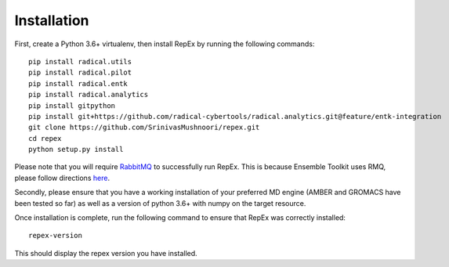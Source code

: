 .. _installation:

************
Installation
************

First, create a Python 3.6+ virtualenv, then install RepEx by running the following commands::
  
    pip install radical.utils
    pip install radical.pilot
    pip install radical.entk
    pip install radical.analytics
    pip install gitpython
    pip install git+https://github.com/radical-cybertools/radical.analytics.git@feature/entk-integration
    git clone https://github.com/SrinivasMushnoori/repex.git
    cd repex
    python setup.py install

Please note that you will require `RabbitMQ <https://www.rabbitmq.com/>`_ to successfully run RepEx. This is because Ensemble Toolkit uses RMQ, please follow directions `here <https://radicalentk.readthedocs.io/en/latest/install.html#installing-rabbitmq>`_.


Secondly, please ensure that you have a working installation of your preferred MD engine (AMBER and GROMACS have been tested so far) as well as a version of python 3.6+ with numpy  on the target resource.

Once installation is complete, run the following command to ensure that RepEx was correctly installed::

    repex-version

This should display the repex version you have installed.
